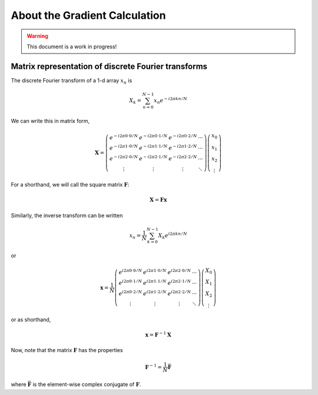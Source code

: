 About the Gradient Calculation
==============================

.. warning::

   This document is a work in progress!

Matrix representation of discrete Fourier transforms
----------------------------------------------------

The discrete Fourier transform of a 1-d array :math:`x_n` is

.. math:: X_k = \sum_{n=0}^{N-1} x_n e^{-i 2 \pi k n / N}

We can write this in matrix form,

.. math::

   \mathbf{X} = \left( \begin{array}{cccc}
   e^{-i 2\pi 0 \cdot 0 / N} & e^{-i 2\pi 0\cdot 1 / N} & e^{-i 2\pi 0 \cdot 2 / N} & \cdots \\
   e^{-i 2\pi 1 \cdot 0 / N} & e^{-i 2\pi 1 \cdot1 / N} & e^{-i 2\pi 1 \cdot 2 / N} & \cdots \\
   e^{-i 2\pi 2 \cdot 0 / N} & e^{-i 2\pi 2 \cdot 1 / N} & e^{-i 2\pi 2 \cdot 2 / N} & \cdots \\
   \vdots & \vdots & \vdots & \ddots
   \end{array} \right)
   \left( \begin{array}{c} x_0 \\ x_1 \\ x_2 \\ \vdots \end{array} \right)

For a shorthand, we will call the square matrix :math:`\mathbf{F}`:

.. math:: \mathbf{X} = \mathbf{F} \mathbf{x}

Similarly, the inverse transform can be written

.. math:: x_n = \frac{1}{N} \sum_{k=0}^{N-1} X_k e^{i 2 \pi k n / N}

or

.. math::

   \mathbf{x} = \frac{1}{N} \left( \begin{array}{cccc}
   e^{i 2\pi 0 \cdot 0 / N} & e^{i 2\pi 1 \cdot 0 / N} & e^{i 2\pi 2 \cdot 0 / N} & \cdots \\
   e^{i 2\pi 0 \cdot 1 / N} & e^{i 2\pi 1 \cdot 1 / N} & e^{i 2\pi 2 \cdot 1 / N} & \cdots \\
   e^{i 2\pi 0 \cdot 2 / N} & e^{i 2\pi 1 \cdot 2 / N} & e^{i 2\pi 2 \cdot 2 / N} & \cdots \\
   \vdots & \vdots & \vdots & \ddots
   \end{array} \right)
   \left( \begin{array}{c} X_0 \\ X_1 \\ X_2 \\ \vdots \end{array} \right)

or as shorthand,

.. math:: \mathbf{x} = \mathbf{F}^{-1} \mathbf{X}

Now, note that the matrix :math:`\mathbf{F}` has the properties

.. math::

   \mathbf{F}^{-1} = \frac{1}{N} \bar{\mathbf{F}}

where :math:`\bar{\mathbf{F}}` is the element-wise complex
conjugate of :math:`\mathbf{F}`.

